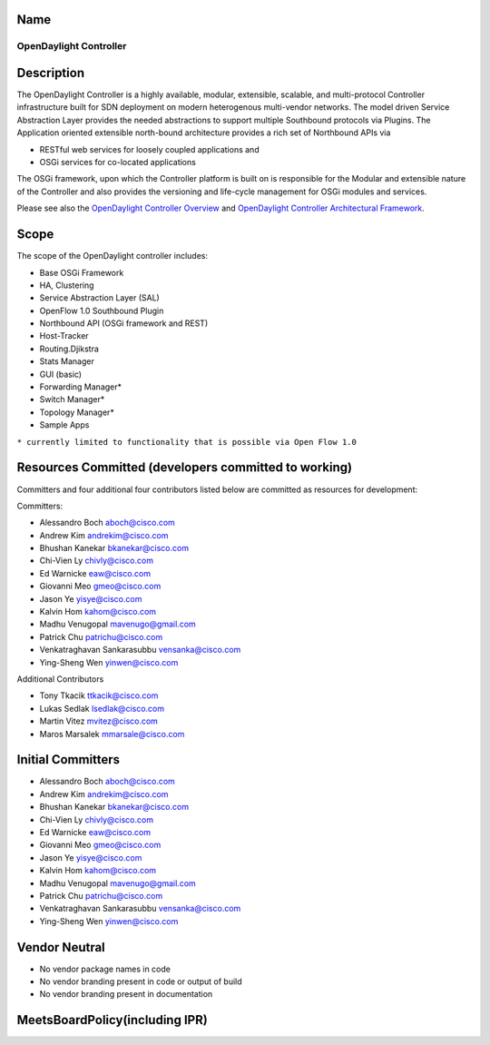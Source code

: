 Name
----

OpenDaylight Controller
=======================

Description
-----------

The OpenDaylight Controller is a highly available, modular, extensible,
scalable, and multi-protocol Controller infrastructure built for SDN
deployment on modern heterogenous multi-vendor networks. The model
driven Service Abstraction Layer provides the needed abstractions to
support multiple Southbound protocols via Plugins. The Application
oriented extensible north-bound architecture provides a rich set of
Northbound APIs via

-  RESTful web services for loosely coupled applications and
-  OSGi services for co-located applications

The OSGi framework, upon which the Controller platform is built on is
responsible for the Modular and extensible nature of the Controller and
also provides the versioning and life-cycle management for OSGi modules
and services.

Please see also the `OpenDaylight Controller Overview`_ and
`OpenDaylight Controller Architectural Framework`_.

Scope
-----

The scope of the OpenDaylight controller includes:

-  Base OSGi Framework
-  HA, Clustering
-  Service Abstraction Layer (SAL)
-  OpenFlow 1.0 Southbound Plugin
-  Northbound API (OSGi framework and REST)
-  Host-Tracker
-  Routing.Djikstra
-  Stats Manager
-  GUI (basic)
-  Forwarding Manager\*
-  Switch Manager\*
-  Topology Manager\*
-  Sample Apps

``* currently limited to functionality that is possible via Open Flow 1.0``

Resources Committed (developers committed to working)
-----------------------------------------------------

Committers and four additional four contributors listed below are
committed as resources for development:

Committers:

-  Alessandro Boch aboch@cisco.com
-  Andrew Kim andrekim@cisco.com
-  Bhushan Kanekar bkanekar@cisco.com
-  Chi-Vien Ly chivly@cisco.com
-  Ed Warnicke eaw@cisco.com
-  Giovanni Meo gmeo@cisco.com
-  Jason Ye yisye@cisco.com
-  Kalvin Hom kahom@cisco.com
-  Madhu Venugopal mavenugo@gmail.com
-  Patrick Chu patrichu@cisco.com
-  Venkatraghavan Sankarasubbu vensanka@cisco.com
-  Ying-Sheng Wen yinwen@cisco.com

Additional Contributors

-  Tony Tkacik ttkacik@cisco.com
-  Lukas Sedlak lsedlak@cisco.com
-  Martin Vitez mvitez@cisco.com
-  Maros Marsalek mmarsale@cisco.com

Initial Committers
------------------

-  Alessandro Boch aboch@cisco.com
-  Andrew Kim andrekim@cisco.com
-  Bhushan Kanekar bkanekar@cisco.com
-  Chi-Vien Ly chivly@cisco.com
-  Ed Warnicke eaw@cisco.com
-  Giovanni Meo gmeo@cisco.com
-  Jason Ye yisye@cisco.com
-  Kalvin Hom kahom@cisco.com
-  Madhu Venugopal mavenugo@gmail.com
-  Patrick Chu patrichu@cisco.com
-  Venkatraghavan Sankarasubbu vensanka@cisco.com
-  Ying-Sheng Wen yinwen@cisco.com

Vendor Neutral
--------------

-  No vendor package names in code
-  No vendor branding present in code or output of build
-  No vendor branding present in documentation

MeetsBoardPolicy(including IPR)
-------------------------------

.. _OpenDaylight Controller Overview: OpenDaylight_Controller:Overview
.. _OpenDaylight Controller Architectural Framework: OpenDaylight_Controller:Architectural_Framework